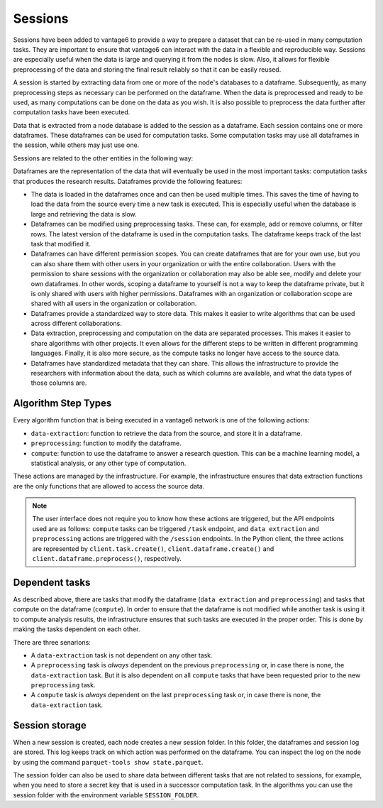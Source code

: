 Sessions
--------

Sessions have been added to vantage6 to provide a way to prepare a dataset that can be
re-used in many computation tasks. They are important to ensure that vantage6 can
interact with the data in a flexible and reproducible way.
Sessions are especially useful when the data is large and
querying it from the nodes is slow. Also, it allows for flexible preprocessing of the
data and storing the final result reliably so that it can be easily reused.

A session is started by extracting data from one or more of the node's databases to a
dataframe. Subsequently, as many preprocessing steps as necessary can be performed on 
the dataframe. When the data is preprocessed and ready to be used,
as many computations can be done on the data as you wish. It is
also possible to preprocess the data further after computation tasks have been executed.

Data that is extracted from a node database is added to the session as a dataframe. Each
session contains one or more dataframes. These dataframes can be used for computation
tasks. Some computation tasks may use all dataframes in the session, while others may
just use one.

Sessions are related to the other entities in the following way:

.. uml::

    !theme superhero-outline

    rectangle Session
    rectangle DataFrame
    rectangle Column
    rectangle Node
    rectangle Collaboration
    rectangle Study
    rectangle User
    rectangle Task

    User "1" - "n" Session: \t
    Session "n" -- "1" Collaboration
    Collaboration "1" - "n" Study: \t
    Study "0" - "n" Session
    Session "1" - "n" DataFrame: \t
    DataFrame "1" - "n" Column: \t
    Column "n" - "1" Node: \t
    Task "n" -- "1" Session
    Task "0" - "1" DataFrame

Dataframes are the representation of the data that will eventually be used in the most
important tasks: computation tasks that produces the research results. Dataframes
provide the following features:

- The data is loaded in the dataframes once and can then be used multiple times. This
  saves the time of having to load the data from the source every time a new task
  is executed. This is especially useful when the database is large and retrieving the
  data is slow.
- Dataframes can be modified using preprocessing tasks. These can, for example, add or
  remove columns, or filter rows. The latest version of the dataframe is used in the
  computation tasks. The dataframe keeps track of the last task that modified it.
- Dataframes can have different permission scopes. You can create dataframes that are
  for your own use, but you can also share them with other users in your 
  organization or with the entire collaboration. Users with the permission to share 
  sessions with the organization or collaboration may also be able see, modify and 
  delete your own dataframes. In other words, scoping a dataframe to yourself is
  not a way to keep the dataframe private, but it is only shared with users with higher
  permissions. Dataframes with an organization or collaboration scope are shared with
  all users in the organization or collaboration.
- Dataframes provide a standardized way to store data. This makes it easier to write
  algorithms that can be used across different collaborations.
- Data extraction, preprocessing and computation on the data are separated processes.
  This makes it easier to share algorithms with other projects. It even allows for the
  different steps to be written in different programming languages. Finally, it is also
  more secure, as the compute tasks no longer have access to the source data.
- Dataframes have standardized metadata that they can share. This allows the
  infrastructure to provide the researchers with information about the data, such as
  which columns are available, and what the data types of those columns are.

Algorithm Step Types
^^^^^^^^^^^^^^^^^^^^

Every algorithm function that is being executed in a vantage6 network is one of the
following actions:

- ``data-extraction``: function to retrieve the data from the source, and store it in
  a dataframe.
- ``preprocessing``: function to modify the dataframe.
- ``compute``: function to use the dataframe to answer a research question. This can be
  a machine learning model, a statistical analysis, or any other type of computation.

.. uml::
    :caption: An illustration of how the actions are related to each other. In this
      example, there are ``n`` preprocessing steps and ``m`` compute steps. First,
      the data is extracted. Then, the data is pre-processed. Finally, the data is
      used to compute the research results. Note that in this schema, the first
      compute task is done after the first preprocessing step - not after ``n``
      steps. At any point in the preprocessing steps, it is possible to send a task
      to the current dataframe. It is thus also possible to execute a compute task
      directly after data extraction. Finally, the results of each compute task are
      sent to the central vantage6 server, where the researcher can access them.

    !theme superhero-outline
    skinparam linetype ortho
    left to right direction

    package "Modify Session" {
        package "Data extraction" {
            rectangle Extract as A
        }
        package "Pre-processing" {
            rectangle "Step 1" as C
            rectangle "Step n" as D
        }
    }

    package "Compute" {
        rectangle 1 as E
        rectangle 2 as F
        rectangle m as M
    }

    rectangle Server as server
    rectangle Researcher as user

    A --> C
    C --> D
    C --> E
    D --> F
    D --> M
    E --> server
    F --> server
    M --> server
    server --> user

These actions are managed by the infrastructure. For example, the infrastructure ensures
that data extraction functions are the only functions that are allowed to access the
source data.

.. note::

  The user interface does not require you to know how these actions are triggered, but 
  the API endpoints used are as follows: ``compute`` tasks can be triggered ``/task`` 
  endpoint, and ``data extraction`` and ``preprocessing`` actions are triggered with the 
  ``/session`` endpoints. In the Python client, the three actions are represented by 
  ``client.task.create()``, ``client.dataframe.create()`` and 
  ``client.dataframe.preprocess()``, respectively.


Dependent tasks
^^^^^^^^^^^^^^^

As described above, there are tasks that modify the dataframe (``data extraction`` and
``preprocessing``) and tasks that compute on the dataframe (``compute``). In order to
ensure that the dataframe is not modified while another task is using it to compute
analysis results, the infrastructure ensures that such tasks are executed in the
proper order. This is done by making the tasks dependent on each other.

There are three senarions:

- A ``data-extraction`` task is not dependent on any other task.
- A ``preprocessing`` task is *always* dependent on the previous ``preprocessing`` or,
  in case there is none, the ``data-extraction`` task. But it is also dependent on all
  ``compute`` tasks that have been requested prior to the new ``preprocessing`` task.
- A ``compute`` task is *always* dependent on the last ``preprocessing`` task or, in
  case there is none, the ``data-extraction`` task.

.. uml::
    :caption: Example dependency tasks tree in a single dataframe. Note that (7) is
        not dependent on (4) as in this case (7) was requested after (4) was completed.

    !theme superhero-outline
    skinparam linetype polyline
    left to right direction

    rectangle "(1) Data Extraction" as data_extraction
    rectangle "(2) Compute 1" as compute_1
    rectangle "(3) Pre-processing 1" as pre_processing_1
    rectangle "(4) Compute 2" as compute_2
    rectangle "(5) Compute 3" as compute_3
    rectangle "(6) Pre-processing 2" as pre_processing_2
    rectangle "(7) Pre-processing 3" as pre_processing_3
    rectangle "(8) Compute 4" as compute_4

    data_extraction --> pre_processing_1
    data_extraction --> compute_1
    compute_1 --> pre_processing_2

    pre_processing_1 --> compute_2
    pre_processing_1 --> compute_3

    compute_3 --> pre_processing_3

    pre_processing_1 --> pre_processing_2
    pre_processing_2 --> pre_processing_3
    pre_processing_3 --> compute_4



Session storage
^^^^^^^^^^^^^^^
When a new session is created, each node creates a new session folder. In this folder,
the dataframes and session log are stored. This log keeps track on which action was
performed on the dataframe. You can inspect the log on the node by using the command
``parquet-tools show state.parquet``.

The session folder can also be used to share data between different tasks that are not
related to sessions, for example, when you need to store a secret key that is used in a
successor computation task. In the algorithms you can use the session folder with the
environment variable ``SESSION_FOLDER``.
